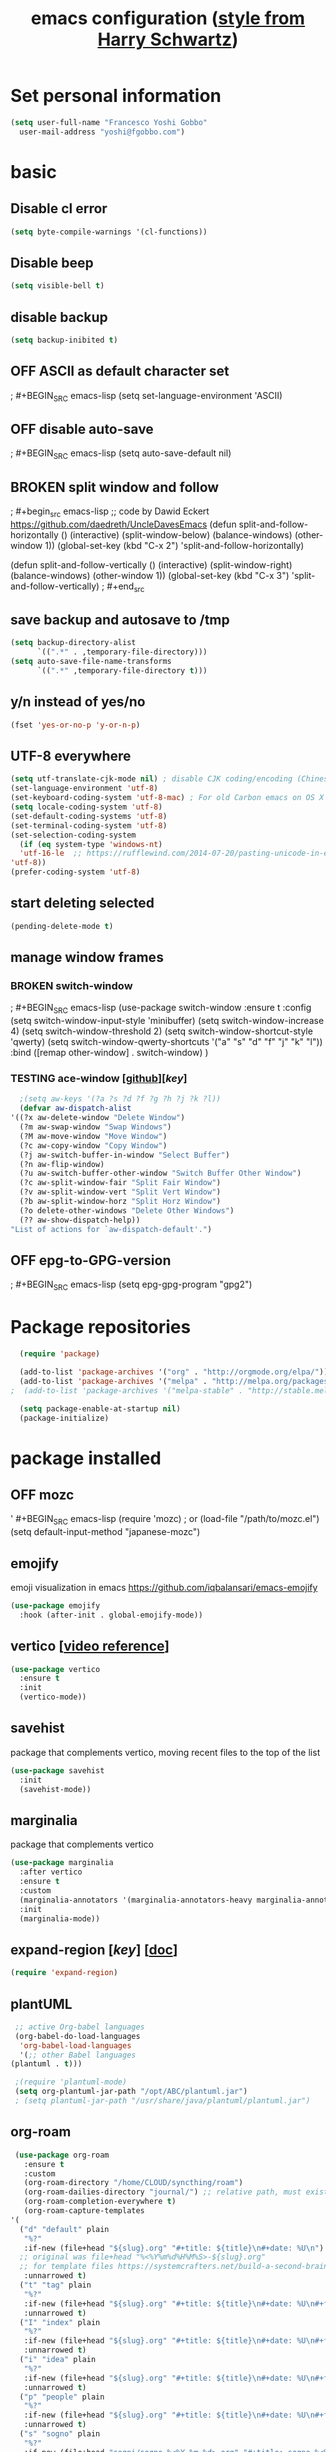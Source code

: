 #+TITLE: emacs configuration ([[https://www.youtube.com/watch?v=SzA2YODtgK4][style from Harry Schwartz]])
#+TODO: TODO TESTING BROKEN OFF

* Set personal information

  #+BEGIN_SRC emacs-lisp
  (setq user-full-name "Francesco Yoshi Gobbo"
	user-mail-address "yoshi@fgobbo.com")
  #+END_SRC
  
* basic
** Disable cl error
   #+BEGIN_SRC emacs-lisp
     (setq byte-compile-warnings '(cl-functions))
   #+END_SRC
** Disable beep

#+BEGIN_SRC emacs-lisp
(setq visible-bell t)
#+END_SRC

** disable backup

#+BEGIN_SRC emacs-lisp
  (setq backup-inibited t)
#+END_SRC

** OFF ASCII as default character set
;   #+BEGIN_SRC emacs-lisp
   (setq set-language-environment 'ASCII)
   #+END_SRC
** OFF disable auto-save

   ; #+BEGIN_SRC emacs-lisp
  (setq auto-save-default nil)
  #+END_SRC
** BROKEN split window and follow
;   #+begin_src emacs-lisp
     ;; code by Dawid Eckert https://github.com/daedreth/UncleDavesEmacs
     (defun split-and-follow-horizontally ()
       (interactive)
       (split-window-below)
       (balance-windows)
       (other-window 1))
     (global-set-key (kbd "C-x 2") 'split-and-follow-horizontally)

     (defun split-and-follow-vertically ()
       (interactive)
       (split-window-right)
       (balance-windows)
       (other-window 1))
     (global-set-key (kbd "C-x 3") 'split-and-follow-vertically)
;   #+end_src
** save backup and autosave to /tmp

#+BEGIN_SRC emacs-lisp
(setq backup-directory-alist
      `((".*" . ,temporary-file-directory)))
(setq auto-save-file-name-transforms
      `((".*" ,temporary-file-directory t)))
#+END_SRC

** y/n instead of yes/no

#+BEGIN_SRC emacs-lisp
(fset 'yes-or-no-p 'y-or-n-p)
#+END_SRC

** UTF-8 everywhere
#+BEGIN_SRC emacs-lisp
    (setq utf-translate-cjk-mode nil) ; disable CJK coding/encoding (Chinese/Japanese/Korean characters)
    (set-language-environment 'utf-8)
    (set-keyboard-coding-system 'utf-8-mac) ; For old Carbon emacs on OS X only
    (setq locale-coding-system 'utf-8)
    (set-default-coding-systems 'utf-8)
    (set-terminal-coding-system 'utf-8)
    (set-selection-coding-system
      (if (eq system-type 'windows-nt)
	  'utf-16-le  ;; https://rufflewind.com/2014-07-20/pasting-unicode-in-emacs-on-windows
	'utf-8))
    (prefer-coding-system 'utf-8)
#+END_SRC

** start deleting selected
   #+BEGIN_SRC emacs-lisp
   (pending-delete-mode t)
   #+END_SRC
** manage window frames
*** BROKEN switch-window
;   #+BEGIN_SRC emacs-lisp
     (use-package switch-window
       :ensure t
       :config
       (setq switch-window-input-style 'minibuffer)
       (setq switch-window-increase 4)
       (setq switch-window-threshold 2)
       (setq switch-window-shortcut-style 'qwerty)
       (setq switch-window-qwerty-shortcuts
	     '("a" "s" "d" "f" "j" "k" "l"))
       :bind
       ([remap other-window] . switch-window)
     )
   #+END_SRC
*** TESTING ace-window [[[https://github.com/abo-abo/ace-window][github]]][[[ace-window][key]]]
    #+begin_src emacs-lisp
    ;(setq aw-keys '(?a ?s ?d ?f ?g ?h ?j ?k ?l))
    (defvar aw-dispatch-alist
  '((?x aw-delete-window "Delete Window")
	(?m aw-swap-window "Swap Windows")
	(?M aw-move-window "Move Window")
	(?c aw-copy-window "Copy Window")
	(?j aw-switch-buffer-in-window "Select Buffer")
	(?n aw-flip-window)
	(?u aw-switch-buffer-other-window "Switch Buffer Other Window")
	(?c aw-split-window-fair "Split Fair Window")
	(?v aw-split-window-vert "Split Vert Window")
	(?b aw-split-window-horz "Split Horz Window")
	(?o delete-other-windows "Delete Other Windows")
	(?? aw-show-dispatch-help))
  "List of actions for `aw-dispatch-default'.")
    #+END_SRC
** OFF epg-to-GPG-version
;   #+BEGIN_SRC emacs-lisp
   (setq epg-gpg-program "gpg2")
   #+END_SRC
* Package repositories

#+BEGIN_SRC emacs-lisp
  (require 'package)
 
  (add-to-list 'package-archives '("org" . "http://orgmode.org/elpa/"))
  (add-to-list 'package-archives '("melpa" . "http://melpa.org/packages/"))
;  (add-to-list 'package-archives '("melpa-stable" . "http://stable.melpa.org/packages/"))
 
  (setq package-enable-at-startup nil)
  (package-initialize)
#+END_SRC

* package installed
** OFF mozc
'   #+BEGIN_SRC emacs-lisp
     (require 'mozc)  ; or (load-file "/path/to/mozc.el")
     (setq default-input-method "japanese-mozc")
   #+END_SRC
** emojify
   emoji visualization in emacs
   https://github.com/iqbalansari/emacs-emojify
   #+begin_src emacs-lisp
     (use-package emojify
       :hook (after-init . global-emojify-mode))
   #+end_src
** vertico [[[https://www.youtube.com/watch?v=J0OaRy85MOo][video reference]]]
   #+begin_src emacs-lisp
     (use-package vertico
       :ensure t
       :init
       (vertico-mode))
   #+end_src
** savehist
   package that complements vertico, moving recent files to the top of the list
   #+begin_src emacs-lisp
     (use-package savehist
       :init
       (savehist-mode))
   #+end_src
** marginalia
   package that complements vertico
   #+begin_src emacs-lisp
     (use-package marginalia
       :after vertico
       :ensure t
       :custom
       (marginalia-annotators '(marginalia-annotators-heavy marginalia-annotators-light nil))
       :init
       (marginalia-mode))
   #+end_src
** expand-region [[[expand-region][key]]] [[[https://github.com/magnars/expand-region.el][doc]]]
   #+BEGIN_SRC emacs-lisp
   (require 'expand-region)
   #+END_SRC
** plantUML
   #+BEGIN_SRC emacs-lisp
     ;; active Org-babel languages
     (org-babel-do-load-languages
      'org-babel-load-languages
      '(;; other Babel languages
	(plantuml . t)))

     ;(require 'plantuml-mode)
     (setq org-plantuml-jar-path "/opt/ABC/plantuml.jar")
     ; (setq plantuml-jar-path "/usr/share/java/plantuml/plantuml.jar")
   #+END_SRC
** org-roam
   #+begin_src emacs-lisp
     (use-package org-roam
       :ensure t
       :custom
       (org-roam-directory "/home/CLOUD/syncthing/roam")
       (org-roam-dailies-directory "journal/") ;; relative path, must exist.
       (org-roam-completion-everywhere t)
       (org-roam-capture-templates
	'(
	  ("d" "default" plain
	   "%?"
	   :if-new (file+head "${slug}.org" "#+title: ${title}\n#+date: %U\n")
      ;; original was file+head "%<%Y%m%d%H%M%S>-${slug}.org"
      ;; for template files https://systemcrafters.net/build-a-second-brain-in-emacs/capturing-notes-efficiently/
	   :unnarrowed t)
	  ("t" "tag" plain
	   "%?"
	   :if-new (file+head "${slug}.org" "#+title: ${title}\n#+date: %U\n#+filetags:")
	   :unnarrowed t)
	  ("I" "index" plain
	   "%?"
	   :if-new (file+head "${slug}.org" "#+title: ${title}\n#+date: %U\n#+filetags: index\n")
	   :unnarrowed t)
	  ("i" "idea" plain
	   "%?"
	   :if-new (file+head "${slug}.org" "#+title: ${title}\n#+date: %U\n#+filetags: idea\n")
	   :unnarrowed t)
	  ("p" "people" plain
	   "%?"
	   :if-new (file+head "${slug}.org" "#+title: ${title}\n#+date: %U\n#+filetags: people\n")
	   :unnarrowed t)
	  ("s" "sogno" plain
	   "%?"
	   :if-new (file+head "sogni/sogno-%<%Y-%m-%d>.org" "#+title: sogno %<%Y-%m-%d>\n#+filetags: sogno\n")
	   :unnarrowed t)
	  ("c" "coding" plain
	   "%?"
	   :if-new (file+head "${slug}.org" "#+title: ${title}\n#+date: %U\n#+filetags: coding\n")
	   :unnarrowed t)
	  ))
       :bind (("C-c n l" . org-roam-buffer-toggle)
	      ("C-c n f" . org-roam-node-find)
	      ("C-c n i" . org-roam-node-insert)
	      ("C-c n I" . org-roam-node-insert-immediate)
	      :map org-mode-map
	      ("C-M-i"   . completion-at-point)
	      :map org-roam-dailies-map
	      ("Y"       . yesterday)
	      ("T"       . tomorrow))
       :bind-keymap
       ("C-c n d" . org-roam-dailies-map)
       :config
       (require 'org-roam-dailies) ;; ensures the keymap is available

     ;; insert node without opening a window
       (defun org-roam-node-insert-immediate (arg &rest args)
       (interactive "P")
       (let ((args (cons arg args))
	     (org-roam-capture-templates (list (append (car org-roam-capture-templates)
						       '(:immediate-finish t)))))
	 (apply #'org-roam-node-insert args)))

       (org-roam-setup))
   #+end_src
* Keybinds
** Disable keys

#+BEGIN_SRC emacs-lisp
  (global-unset-key (kbd "C-z"))
#+END_SRC

** remapped
#+BEGIN_SRC emacs-lisp
  (global-set-key (kbd "s-h") 'suspend-frame)
#+END_SRC
** TESTING delete instead of kill for alt backspace
   code by http://xahlee.info/emacs/emacs/emacs_kill-ring.html
   found on https://emacs.stackexchange.com/questions/22266/backspace-without-adding-to-kill-ring
   #+begin_src emacs-lisp
     (defun my-delete-word (arg)
       "Delete characters forward until encountering the end of a word.
     With argument, do this that many times.
     This command does not push text to `kill-ring'."
       (interactive "p")
       (delete-region
	(point)
	(progn
	  (forward-word arg)
	  (point))))

     (defun my-backward-delete-word (arg)
       "Delete characters backward until encountering the beginning of a word.
     With argument, do this that many times.
     This command does not push text to `kill-ring'."
       (interactive "p")
       (my-delete-word (- arg)))

     (defun my-delete-line ()
       "Delete text from current position to end of line char.
     This command does not push text to `kill-ring'."
       (interactive)
       (delete-region
	(point)
	(progn (end-of-line 1) (point)))
       (delete-char 1))

     (defun my-delete-line-backward ()
       "Delete text between the beginning of the line to the cursor position.
     This command does not push text to `kill-ring'."
       (interactive)
       (let (p1 p2)
	 (setq p1 (point))
	 (beginning-of-line 1)
	 (setq p2 (point))
	 (delete-region p1 p2)))

     ;; bind them to emacs's default shortcut keys:
     ; (global-set-key (kbd "C-S-k") 'my-delete-line-backward) ; Ctrl+Shift+k
     ; (global-set-key (kbd "C-k") 'my-delete-line)
     (global-set-key (kbd "M-d") 'my-delete-word)
     (global-set-key (kbd "<M-backspace>") 'my-backward-delete-word)
   #+end_src
** z-maps (C-1 shortcuts) [[[https://www.youtube.com/watch?v=tjnK1rkO7RU][by Mike Zamansky]]]
   #+BEGIN_SRC emacs-lisp
     (define-prefix-command 'z-map)
     (global-set-key (kbd "C-1") 'z-map)

     (define-key z-map (kbd "e") 'elfeed)
     (define-key z-map (kbd "a") 'org-agenda)
     ;; TESTING
     (define-key z-map (kbd "1") 'org-global-cycle)
     ;; TO INSTALL
     ;(define-key z-map (kbd "s") 'flyspell-correct-word-before-point)
     ;; TO OPEN A SPECIFIC FILE
     ;(define-key z-map (kbd "i") (lambda () (interactive) (find-file "path/to/file.org")))
   #+END_SRC
** hydra (C-x ...) [[[https://cestlaz.github.io/posts/using-emacs-30-elfeed-2][by Mike Zamansky]]]
   #+BEGIN_SRC emacs-lisp
     (use-package hydra
     :ensure t)
   #+END_SRC
*** toggles [t]
    #+BEGIN_SRC emacs-lisp
      ;; Hydra for modes that toggle on and off
      (global-set-key
       (kbd "C-x t")
       (defhydra toggle (:color blue)
	 "toggle"
	 ("a" abbrev-mode "abbrev")
	 ("f" auto-fill-mode "fill")
	 ;("s" flyspell-mode "flyspell")
	 ("d" toggle-debug-on-error "debug")
	 ("c" fci-mode "fCi")
	 ("t" toggle-truncate-lines "truncate")
	 ("w" whitespace-mode "whitespace")
	 ("q" nil "cancel")
	 ))
    #+END_SRC
*** navigation [j]ump
    #+BEGIN_SRC emacs-lisp
     ;; Hydra for navigation
     (global-set-key
      (kbd "C-x j")
      (defhydra gotoline
	( :pre (linum-mode 1)
	       :post (linum-mode -1))
	"goto"
	("t" (lambda () (interactive)(move-to-window-line-top-bottom 0)) "top")
	("b" (lambda () (interactive)(move-to-window-line-top-bottom -1)) "bottom")
	("m" (lambda () (interactive)(move-to-window-line-top-bottom)) "middle")
	("e" (lambda () (interactive)(end-of-buffer)) "end")
	("c" recenter-top-bottom "recenter")
	("n" next-line "down")
	("p" (lambda () (interactive) (forward-line -1))  "up")
	("g" goto-line "goto-line")
	("q" nil "cancel")
	))
    #+END_SRC
*** org [g]
    (problems with "o")
    cannot longer switch window.
    #+BEGIN_SRC emacs-lisp
      ;; Hydra for some org-mode stuff
      (global-set-key
       (kbd "C-x g")
       (defhydra hydra-global-org (:color blue)
	 "Org"
	 ("r" org-clone-subtree-with-time-shift "Repeat Todo")
	 ("p" org-timer-start "Start Timer")
	 ("s" org-timer-stop "Stop Timer")
	 ("t" org-timer-set-timer "Set Timer") ; This one requires you be in an orgmode doc, as it sets the timer for the header
	 ("b" org-timer "Print Timer") ; output timer value to buffer
      ;   ("w" (org-clock-in '(4)) "Clock-In") ; used with (org-clock-persistence-insinuate) (setq org-clock-persist t)
      ;   ("o" org-clock-out "Clock-Out") ; you might also want (setq org-log-note-clock-out t)
      ;   ("j" org-clock-goto "Clock Goto") ; global visit the clocked task
      ;   ("c" org-capture "Capture") ; Don't forget to define the captures you want http://orgmode.org/manual/Capture.html
      ;   ("l" (or )rg-capture-goto-last-stored "Last Capture")
	 ))
    #+END_SRC
*** encryption [e] [[[epg-to-GPG-version][GPG-config]]] [[[https://www.gnu.org/software/emacs/manual/html_mono/epa.html][docs]]]
    #+BEGIN_SRC emacs-lisp
      (global-set-key
       (kbd "C-x e")
       (defhydra hydra-encrypt (:color yellow)
	 "epa GPG"
	 ("e" epa-encrypt-region "encrypt region")
	 ("d" epa-decrypt-region "decrypt region")
	 ("a" epa-decrypt-armor-in-region "decrypt armor in region")
	 ("E" epa-encrypt-file "encrypt file")
	 ("D" epa-decrypt-file "decrypt file")
	 ("v" epa-verify-region "verify region")
	 ("V" epa-verify-file "verify file")
	 ("s" epa-sign-region "sign region")
	 ("S" epa-sign-file "sign file")
	 )
      )
    #+END_SRC
** agenda
#+BEGIN_SRC emacs-lisp
  (global-set-key (kbd "C-x C-a") 'org-agenda)
#+END_SRC
** OFF Make fcitx user-friendly (super)

;#+BEGIN_SRC emacs-lisp
  (global-set-key (kbd "s-SPC") 'toggle-input-method) ; Super + space
#+END_SRC

** multiple-cursors

#+BEGIN_SRC emacs-lisp
  (require 'multiple-cursors)
  ; When you have an active region that spans multiple lines, the following will add a cursor to each line.
  (global-set-key (kbd "C-S-c C-S-c") 'mc/edit-lines)

  ; When you want to add multiple cursors not based on continuous lines, but based on keywords in the buffer.
  (global-set-key (kbd "C->") 'mc/mark-next-like-this)
  (global-set-key (kbd "C-<") 'mc/mark-previous-like-this)
  (global-set-key (kbd "C-c C-<") 'mc/mark-all-like-this)
#+END_SRC

** expand-region
   #+BEGIN_SRC emacs-lisp
   (global-set-key (kbd "C-=") 'er/expand-region)
   ; C-- and then C-= again to select back
   #+END_SRC
** ace-window
   #+BEGIN_SRC emacs-lisp
   (global-set-key (kbd "C-x o") 'ace-window)
   #+END_SRC
** BROKEN js2r-kill to C-k
;   #+BEGIN_SRC emacs-lisp
     (define-key js2-mode-map (kbd "C-k") #'js2r-kill)
   #+END_SRC
* eshell
* Publishing and task management with Org-mode
** org-lists
*** BROKEN local
;     #+BEGIN_SRC emacs-lisp
       '(org-agenda-files
	 (quote
	  ("/home/CLOUD/syncthing/org/org.org" "/home/CLOUD/syncthing/org/toPay.org" "/home/CLOUD/syncthing/org/events.org" "/home/CLOUD/syncthing/org/ideas.org")))
     #+END_SRC

** Display preferences
*** org
**** hide emphasis
    #+BEGIN_SRC emacs-lisp
      (setq org-hide-emphasis-markers t)
    #+END_SRC
**** Displays org-mode having bullets

    #+BEGIN_SRC emacs-lisp
      (add-hook 'org-mode-hook
    	    (lambda ()
    	      (org-bullets-mode t)))
    
      (setq org-hide-leading=stars t)
    #+END_SRC

**** TESTING Priorities customization
     #+BEGIN_SRC emacs-lisp
       (use-package org-fancy-priorities
	 :ensure t
	 :hook
	 (org-mode . org-fancy-priorities-mode)
	 :config
	 (setq org-fancy-priorities-list '("⚡" "⚙" "⬇" "⏳")))
	 ;; further customizations
	 (setq org-fancy-priorities-list '((?A . "❗")
					 (?B . "⚙")
					 (?C . "⬇")
					 (?D . "⏳")
					 (?1 . "⚡")
					 (?2 . "⮬")
					 (?3 . "⮮")
					 (?4 . "⏳")
					 (?I . "Important")))
     
     #+END_SRC 

**** Syntax highlight in source blocks
    
    #+BEGIN_SRC emacs-lisp
      (setq org-src-fontify-natively t)
    #+END_SRC

**** Change ellipsis form
    #+BEGIN_SRC emacs-lisp
      (setq org-ellipsis "⏎")
    #+END_SRC
    
*** calendar
**** TODO calenda view (draw)
;     #+BEGIN_SRC emacs-lisp
       (use-package calfw
       :ensure ;TODO:
       :config
       (require 'calfw)
       (require 'calfw-org)
;       (setq cfw:org-overwrite-default-keybinding t)
;       (require 'calfw-ical)
;
;       (defun mycalendar ()
;       (interactive)
;       (cfw:open-calendar-buffer
;       :contents-sources
;       (list
;       ;; (cfw:org-create-source "Green")  ; orgmode source
;       (cfw:ical-create-source "gcal" "https://somecalnedaraddress" "IndianRed") ; devorah calender
;       (cfw:ical-create-source "gcal" "https://anothercalendaraddress" "IndianRed") ; google calendar ICS
;       )))
;       (setq cfw:org-overwrite-default-keybinding t))

;       (use-package calfw-gcal
;       :ensure t
;       :config
;       (require 'calfw-gcal))
     #+END_SRC
**** TODO color codes (does not work to me)
;     #+BEGIN_SRC emacs-lisp
       (add-hook 'org-finalize-agenda-hook
	 (lambda ()
	 (save-excursion
	 (color-org-header "Personal:"  "green")
	 (color-org-header "home:" "gold")
	 (color-org-header "org:"      "orange")
	 (color-org-header "home"  "SkyBlue4"))))
       (defun color-org-header (tag col)
	 ""
	 (interactive)
	 (goto-char (point-min))
	 (while (re-search-forward tag nil t)
	 (add-text-properties (match-beginning 0) (point-at-eol)
	 `(face (:foreground ,col)))))
     #+END_SRC
** Record time
*** OFF done
;    #+BEGIN_SRC emacs-lisp
  (setq org-log-done 'time)
    #+END_SRC

*** OFF fail
    ; #+BEGIN_SRC emacs-lisp
     (setq org-log-done 'time)
    #+END_SRC

** todo lists
   #+BEGIN_SRC emacs-lisp
     (setq org-todo-keywords '((sequence
				"TODO(t)"
				"NEXT(n)"
				"STARTED(s)"
				"HOLD(h)"
				"WAITING(w)"
				"|"
				"FAIL(f)"
				"CANC(c)"
				"DONE(d)" ) ))

     (setq org-todo-keyword-faces '(
				    ("TODO" . (:foreground "yellow"))
				    ("NEXT" . (:foreground "DeepSkyBlue"))
				    ("STARTED" . (:foreground "cyan"))
				    ("HOLD" . (:foreground "firebrick"))
				    ("WAITING" . (:foreground "brown"))
				    ("FAIL" . (:foreground "red"))
				    ("CANC" . (:foreground "LightSeaGreen"))
				    ("DONE" . (:foreground "green")) ))
   #+END_SRC   

** habit
   #+BEGIN_SRC emacs-lisp
     (require 'org-habit)
   #+END_SRC
** latex
*** margins
    #+BEGIN_SRC emacs-lisp
      (setq org-latex-packages-alist '(("margin=2cm" "geometry" nil)))
    #+END_SRC
* Expansions
** BROKEN load block old behavior
;  #+BEGIN_SRC
    (load-library "org-tempo")
;  #+END_SRC
** block
*** BROKEN elisp alternative
;    #+BEGIN_SRC emacs-lisp
    (add-to-list 'org-structure-template-alist
             (list "p" (concat ":PROPERTIES:\n"
                               "?\n"
                               ":END:")))
;    #+END_SRC
*** BROKEN elisp
;#+BEGIN_SRC emacs-lisp
;; add <el for emacs-lisp expansion
(add-to-list 'org-structure-template-alist
         '("el" "#+BEGIN_SRC emacs-lisp\n?\n#+END_SRC"
           "<src lang=\"emacs-lisp\">\n?\n</src>"))
;#+END_SRC
*** BROKEN javascript
;    #+BEGIN_SRC emacs-lisp
      ;; add <j for js expansion
      (add-to-list 'org-structure-template-alist
		   '("j" "#+BEGIN_SRC js\n?\n#+END_SRC"
		     "<src lang=\"javascript\">\n?\n</src>")
      )
#+END_SRC
*** TODO js2-mode for js
;    #+BEGIN_SRC emacs-lisp
    ;; add <j for js expansion
    (add-to-list 'org-structure-template-alist
         '("j" "#+BEGIN_SRC js2\n?\n#+END_SRC"
           "<src lang=\"js2\">\n?\n</src>"))
#+END_SRC
*** BROKEN css
;    #+BEGIN_SRC emacs-lisp
      ;; add <cs for css expansion
      (add-to-list 'org-structure-template-alist
		   '("cs" "#+BEGIN_SRC css\n?\n#+END_SRC"
		     "<src lang=\"css\">\n?\n</src>")
      )
	   #+END_SRC
** elfeed
*** installation and configuration
**** elfeed
    #+BEGIN_SRC emacs-lisp
      (use-package elfeed
	:ensure t
	:bind (:map elfeed-search-mode-map
		    ("q" . bjm/elfeed-save-db-and-bury)
		    ("m" . elfeed-toggle-star)
		    ("j" . mz/make-and-run-elfeed-hydra)
		    )
	)
    #+END_SRC
**** hydra definitions
    #+BEGIN_SRC emacs-lisp
      (defun z/hasCap (s) ""
	     (let ((case-fold-search nil))
	       (string-match-p "[[:upper:]]" s)
	       )
	     )

      (defun z/get-hydra-option-key (s)
	"returns single upper case letter (converted to lower) or first"
	(interactive)
	(let ( (loc (z/hasCap s)))
	  (if loc
	  ;; uncomment downcase to convert the shortcut to lower
      ;	(downcase
	       (substring s loc (+ loc 1))
      ;	 )
	    (substring s 0 1)
	    )
	  )
	)

      (defun mz/make-elfeed-cats (tags)
	"Returns a list of lists. Each one is line for the hydra configuratio in the form (c function hint)"
	(interactive)
	(mapcar (lambda (tag)
		  (let* (
			 (tagstring (symbol-name tag))
			 (c (z/get-hydra-option-key tagstring))
			 )
		    (list c (append '(elfeed-search-set-filter) (list (format "@6-months-ago +%s" tagstring)))tagstring  )))
		tags))

      (defmacro mz/make-elfeed-hydra ()
	`(defhydra mz/hydra-elfeed ()
	   "filter"
	   ;,@(mz/make-elfeed-cats (elfeed-db-get-all-tags))
	   ;("c" (elfeed-search-set-filter "@6-months-ago +cs") "cs")
	   ;("e" (elfeed-search-set-filter "@6-months-ago +emacs") "emacs")
	   ;("d" (elfeed-search-set-filter "@6-months-ago +education") "education")
	   ("*" (elfeed-search-set-filter "@6-months-ago +star") "Starred")
	   ("M" elfeed-toggle-star "Mark")
	   ("A" (elfeed-search-set-filter "@6-months-ago") "All")
	   ("T" (elfeed-search-set-filter "@1-day-ago") "Today")
	   ("Q" bjm/elfeed-save-db-and-bury "Quit Elfeed" :color blue)
	   ("q" nil "quit" :color blue)
	   ))

      (defun mz/make-and-run-elfeed-hydra ()
	""
	(interactive)
	(mz/make-elfeed-hydra)
	(mz/hydra-elfeed/body)
	)
    #+END_SRC
**** db-directory
     #+BEGIN_SRC emacs-lisp
       (setq elfeed-db-directory "/home/CLOUD/syncthing/feed/elfeeddb")
     #+END_SRC
**** elfeed-org
    #+BEGIN_SRC emacs-lisp
      ;; use an org file to organise feeds
      (use-package elfeed-org
        :ensure t
        :config
        (elfeed-org)
        (setq rmh-elfeed-org-files (list "/home/CLOUD/syncthing/feed/elfeed.org"))
      )
    #+END_SRC
**** OFF manual list of feeds
;    #+BEGIN_SRC emacs-lisp
      (setq elfeed-feeds
	    '("http://nullprogram.com/feed/"
	      "http://planet.emacsen.org/atom.xml"))
    #+END_SRC
**** elfeed-goodies
     #+BEGIN_SRC emacs-lisp
      ;; things like: read on the elfeed buffed
      (use-package elfeed-goodies
        :ensure t
        :config
        (elfeed-goodies/setup)
      )
    #+END_SRC 
*** syncronization
**** TODO read elfeed index before opening
; #+BEGIN_SRC emacs-lisp
      ;;functions to support syncing .elfeed between machines
      ;;makes sure elfeed reads index from disk before launching
      (defun bjm/elfeed-load-db-and-open ()
	"Wrapper to load the elfeed db from disk before opening"
	(interactive)
	(elfeed)
	(elfeed-db-load)
	(elfeed-search-update--force))

 #+END_SRC

**** TESTING write to disk when quitting.
      #+BEGIN_SRC emacs-lisp
      ;;write to disk when quiting
      (defun bjm/elfeed-save-db-and-bury ()
	"Wrapper to save the elfeed db to disk before burying buffer"
	(interactive)
	(elfeed-db-save)
	(quit-window))
      #+END_SRC

*** TESTING mark-all as read
 #+BEGIN_SRC emacs-lisp
      (defun elfeed-mark-all-as-read ()
	(interactive)
	(mark-whole-buffer)
	(elfeed-search-untag-all-unread)
      )
 #+END_SRC
*** TESTING toggle star tag
 #+BEGIN_SRC emacs-lisp
      (defalias 'elfeed-toggle-star
	(elfeed-expose #'elfeed-search-toggle-all 'star)
      )
 #+END_SRC
*** OFF bookmarks configuration
;    #+BEGIN_SRC emacs-lisp
      ;;;;;;;;;;;;;;;;;;;;;;;;;;;;;;;;;;;;;;;;;;;;;;;;;;;;;;;;;;;;;;;;;;;;;;;;;;;;
      ;; elfeed feed reader                                                     ;;
      ;;;;;;;;;;;;;;;;;;;;;;;;;;;;;;;;;;;;;;;;;;;;;;;;;;;;;;;;;;;;;;;;;;;;;;;;;;;;
      ;;shortcut functions
      (defun bjm/elfeed-show-all ()
	(interactive)
	(bookmark-maybe-load-default-file)
	(bookmark-jump "elfeed-all"))
      (defun bjm/elfeed-show-music ()
	(interactive)
	(bookmark-maybe-load-default-file)
	(bookmark-jump "elfeed-music"))
      (defun bjm/elfeed-show-blogs ()
	(interactive)
	(bookmark-maybe-load-default-file)
	(bookmark-jump "elfeed-blogs"))
      (defun bjm/elfeed-show-security ()
	(interactive)
	(bookmark-maybe-load-default-file)
	(bookmark-jump "elfeed-security"))
    #+END_SRC
** TESTING ag
   used by xref-js2
   #+BEGIN_SRC emacs-lisp
     (require 'ag)
   #+END_SRC
** TESTING js
*** js2-mode
   #+BEGIN_SRC emacs-lisp
     (require 'js2-mode)
     (add-to-list 'auto-mode-alist '("\\.js\\'" . js2-mode))

     ;; Better imenu
     (add-hook 'js2-mode-hook #'js2-imenu-extras-mode)
   #+END_SRC
*** js2-refactor and xref-js2
    #+BEGIN_SRC emacs-lisp
      (require 'js2-refactor)
      (require 'xref-js2)

      (add-hook 'js2-mode-hook #'js2-refactor-mode)
      (js2r-add-keybindings-with-prefix "C-c C-r")
      (define-key js2-mode-map (kbd "C-k") #'js2r-kill)

      ;; js-mode (which js2 is based on) binds "M-." which conflicts with xref, so
      ;; unbind it.
      (define-key js-mode-map (kbd "M-.") nil)

      (add-hook 'js2-mode-hook (lambda ()
	(add-hook 'xref-backend-functions #'xref-js2-xref-backend nil t)))
    #+END_SRC
*** COMMENT tern for autocompletions (requires npm on host)
;    ~# npm install -g tern~ on the host for first, then it works
    #+BEGIN_SRC emacs-lisp
      (require 'company)
      (require 'company-tern)

      (add-to-list 'company-backends 'company-tern)
      (add-hook 'js2-mode-hook (lambda ()
				 (tern-mode)
				 (company-mode)))
                           
      ;; Disable completion keybindings, as we use xref-js2 instead
      (define-key tern-mode-keymap (kbd "M-.") nil)
      (define-key tern-mode-keymap (kbd "M-,") nil)
    #+END_SRC
* Visual preferences
** TESTING inline images globally on
   inine-images can also be manually enabled with C-c C-x C-v
   #+begin_src emacs-lisp
     (setq org-startup-with-inline-images t)
   #+end_src
** line wrapping
   some modes auto set some values, this is why there's a disabled section.
*** general
**** OFF word wrap
;    #+BEGIN_SRC emacs-lisp
    (add-hook 'org-mode-hook 'toggle-word-wrap)
    #+END_SRC

**** OFF visual line mode
;    #+BEGIN_SRC emacs-lisp
    (global-visual-line-mode 1)
    #+END_SRC
**** TODO wrap at windows edge
;    #+BEGIN_SRC emacs-lisp

    #+END_SRC
*** disabled defaults
**** org-mode
     #+begin_src emacs-lisp
     (add-hook 'org-mode-hook #'toggle-truncate-lines)
     #+end_src
** OFF auto identation
;    #+BEGIN_SRC emacs-lisp
      (setq org-startup-indented t)
    #+END_SRC
* Syntax Highlight
** TESTING mikrotik rsc
   rsc is similar to rcl so this mode can be used
   #+BEGIN_SRC emacs-lisp
   (add-to-list 'auto-mode-alist '("\\.rsc\\'" . tcl-mode))
   #+END_SRC
* notes if sharing:
- personal informations
- org list links
- gcal credentials
- company-tern requires tern to be installed on the host
  ~# npm install -g tern~
